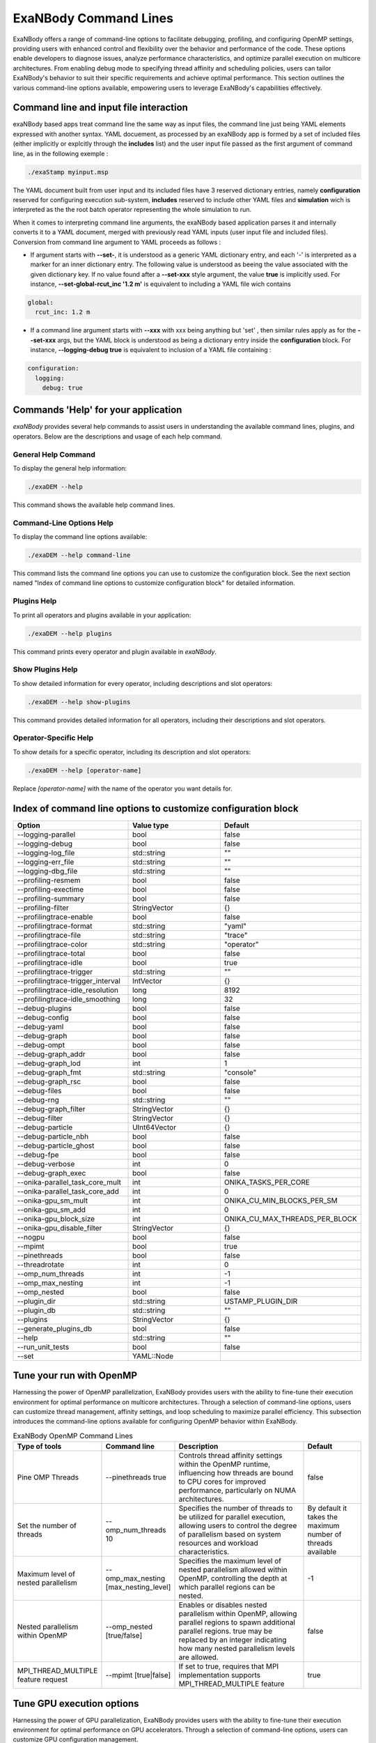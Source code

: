 ExaNBody Command Lines
======================

ExaNBody offers a range of command-line options to facilitate debugging, profiling, and configuring OpenMP settings, providing users with enhanced control and flexibility over the behavior and performance of the code. These options enable developers to diagnose issues, analyze performance characteristics, and optimize parallel execution on multicore architectures. From enabling debug mode to specifying thread affinity and scheduling policies, users can tailor ExaNBody's behavior to suit their specific requirements and achieve optimal performance. This section outlines the various command-line options available, empowering users to leverage ExaNBody's capabilities effectively.

Command line and input file interaction
---------------------------------------

exaNBody based apps treat command line the same way as input files, the command line just being YAML elements expressed with another syntax.
YAML docuement, as processed by an exaNBody app is formed by a set of included files (either implicitly or explcitly through the **includes** list) and the user input file passed
as the first argument of command line, as in the following exemple :

.. code-block:: bash

  ./exaStamp myinput.msp

The YAML document built from user input and its included files have 3 reserved dictionary entries, namely **configuration** reserved for configuring execution sub-system, **includes** reserved to include other YAML files
and **simulation** wich is interpreted as the the root batch operator representing the whole simulation to run.

When it comes to interpreting command line arguments, the exaNBody based application parses it and internally converts it to a YAML document, merged with previously read YAML inputs (user input file and included files). Conversion from command line argument to YAML proceeds as follows :

* If argument starts with **--set-**, it is understood as a generic YAML dictionary entry, and each '-' is interpreted as a marker for an inner dictionary entry. The following value is understood as beeing the value associated with the given dictionary key. If no value found after a **--set-xxx** style argument, the value **true** is implicitly used. For instance, **--set-global-rcut_inc '1.2 m'** is equivalent to including a YAML file wich contains

.. code-block:: yaml

  global:
    rcut_inc: 1.2 m

* If a command line argument starts with **--xxx** with xxx being anything but 'set' , then similar rules apply as for the **--set-xxx** args, but the YAML block is understood as being a dictionary entry inside the **configuration** block. For instance, **--logging-debug true** is equivalent to inclusion of a YAML file containing :

.. code-block:: yaml

  configuration:
    logging:
      debug: true


Commands 'Help' for your application
------------------------------------

`exaNBody` provides several help commands to assist users in understanding the available command lines, plugins, and operators. Below are the descriptions and usage of each help command.

General Help Command
^^^^^^^^^^^^^^^^^^^^

To display the general help information:

.. code-block:: bash

   ./exaDEM --help

This command shows the available help command lines.

Command-Line Options Help
^^^^^^^^^^^^^^^^^^^^^^^^^

To display the command line options available:

.. code-block:: bash

   ./exaDEM --help command-line

This command lists the command line options you can use to customize the configuration block. See the next section named "Index of command line options to customize configuration block" for detailed information.

Plugins Help
^^^^^^^^^^^^

To print all operators and plugins available in your application:

.. code-block:: bash

   ./exaDEM --help plugins

This command prints every operator and plugin available in `exaNBody`.

Show Plugins Help
^^^^^^^^^^^^^^^^^

To show detailed information for every operator, including descriptions and slot operators:

.. code-block:: bash

   ./exaDEM --help show-plugins

This command provides detailed information for all operators, including their descriptions and slot operators.

Operator-Specific Help
^^^^^^^^^^^^^^^^^^^^^^

To show details for a specific operator, including its description and slot operators:

.. code-block:: bash

   ./exaDEM --help [operator-name]

Replace `[operator-name]` with the name of the operator you want details for.


Index of command line options to customize configuration block
--------------------------------------------------------------

..
  generated with ./exaStamp --help command-line | sed -e 's/ (/\n    - (/g' -e 's/ </\n    - </g' -e 's/^--/  * - --/g' -e 's/ (default: / /g' | tr -d ")<>"

.. list-table:: 
  :widths: 25 20 30
  :header-rows: 1

  * - Option 
    - Value type
    - Default
  * - --logging-parallel
    - bool
    - false
  * - --logging-debug
    - bool
    - false
  * - --logging-log_file
    - std::string
    - ""
  * - --logging-err_file
    - std::string
    - ""
  * - --logging-dbg_file
    - std::string
    - ""
  * - --profiling-resmem
    - bool
    - false
  * - --profiling-exectime
    - bool
    - false
  * - --profiling-summary
    - bool
    - false
  * - --profiling-filter
    - StringVector
    - {}
  * - --profilingtrace-enable
    - bool
    - false
  * - --profilingtrace-format
    - std::string
    - "yaml"
  * - --profilingtrace-file
    - std::string
    - "trace"
  * - --profilingtrace-color
    - std::string
    - "operator"
  * - --profilingtrace-total
    - bool
    - false
  * - --profilingtrace-idle
    - bool
    - true
  * - --profilingtrace-trigger
    - std::string
    - ""
  * - --profilingtrace-trigger_interval
    - IntVector
    - {}
  * - --profilingtrace-idle_resolution
    - long
    - 8192
  * - --profilingtrace-idle_smoothing
    - long
    - 32
  * - --debug-plugins
    - bool
    - false
  * - --debug-config
    - bool
    - false
  * - --debug-yaml
    - bool
    - false
  * - --debug-graph
    - bool
    - false
  * - --debug-ompt
    - bool
    - false
  * - --debug-graph_addr
    - bool
    - false
  * - --debug-graph_lod
    - int
    - 1
  * - --debug-graph_fmt
    - std::string
    - "console"
  * - --debug-graph_rsc
    - bool
    - false
  * - --debug-files
    - bool
    - false
  * - --debug-rng
    - std::string
    - ""
  * - --debug-graph_filter
    - StringVector
    - {}
  * - --debug-filter
    - StringVector
    - {}
  * - --debug-particle
    - UInt64Vector
    - {}
  * - --debug-particle_nbh
    - bool
    - false
  * - --debug-particle_ghost
    - bool
    - false
  * - --debug-fpe
    - bool
    - false
  * - --debug-verbose
    - int
    - 0
  * - --debug-graph_exec
    - bool
    - false
  * - --onika-parallel_task_core_mult
    - int
    - ONIKA_TASKS_PER_CORE
  * - --onika-parallel_task_core_add
    - int
    - 0
  * - --onika-gpu_sm_mult
    - int
    - ONIKA_CU_MIN_BLOCKS_PER_SM
  * - --onika-gpu_sm_add
    - int
    - 0
  * - --onika-gpu_block_size
    - int
    - ONIKA_CU_MAX_THREADS_PER_BLOCK
  * - --onika-gpu_disable_filter
    - StringVector
    - {}
  * - --nogpu
    - bool
    - false
  * - --mpimt
    - bool
    - true
  * - --pinethreads
    - bool
    - false
  * - --threadrotate
    - int
    - 0
  * - --omp_num_threads
    - int
    - -1
  * - --omp_max_nesting
    - int
    - -1
  * - --omp_nested
    - bool
    - false
  * - --plugin_dir
    - std::string
    - USTAMP_PLUGIN_DIR
  * - --plugin_db
    - std::string
    - ""
  * - --plugins
    - StringVector
    - {}
  * - --generate_plugins_db
    - bool
    - false
  * - --help
    - std::string
    - ""
  * - --run_unit_tests
    - bool
    - false
  * - --set
    - YAML::Node
    - 


Tune your run with OpenMP
-------------------------

Harnessing the power of OpenMP parallelization, ExaNBody provides users with the ability to fine-tune their execution environment for optimal performance on multicore architectures. Through a selection of command-line options, users can customize thread management, affinity settings, and loop scheduling to maximize parallel efficiency. This subsection introduces the command-line options available for configuring OpenMP behavior within ExaNBody.


.. list-table:: ExaNBody OpenMP Command Lines 
  :widths: 15 20 45 20
  :header-rows: 1

  * - Type of tools 
    - Command line
    - Description
    - Default
  * - Pine OMP Threads
    - --pinethreads true
    - Controls thread affinity settings within the OpenMP runtime, influencing how threads are bound to CPU cores for improved performance, particularly on NUMA architectures.
    - false
  * - Set the number of threads
    - --omp_num_threads 10
    - Specifies the number of threads to be utilized for parallel execution, allowing users to control the degree of parallelism based on system resources and workload characteristics.
    - By default it takes the maximum number of threads available
  * - Maximum level of nested parallelism
    - --omp_max_nesting [max_nesting_level]
    - Specifies the maximum level of nested parallelism allowed within OpenMP, controlling the depth at which parallel regions can be nested.
    - -1
  * - Nested parallelism within OpenMP
    - --omp_nested [true/false]
    - Enables or disables nested parallelism within OpenMP, allowing parallel regions to spawn additional parallel regions. true may be replaced by an integer indicating how many nested parallelism levels are allowed.
    - false
  * - MPI_THREAD_MULTIPLE feature request
    - --mpimt [true|false]
    - If set to true, requires that MPI implementation supports MPI_THREAD_MULTIPLE feature
    - true

Tune GPU execution options
--------------------------

Harnessing the power of GPU parallelization, ExaNBody provides users with the ability to fine-tune their execution environment for optimal performance on GPU accelerators. Through a selection of command-line options, users can customize GPU configuration management.

.. list-table:: ExaNBody GPU Command Lines 
  :widths: 15 20 45 20
  :header-rows: 1

  * - Type of tools 
    - Command line
    - Description
    - Default
  * - disable GPU
    - --nogpu
    - disbales use of GPU accelerators, even though some are available.
    - false
  * - workgroup / block size
    - --onika-gpu_block_size N
    - sets default thread block size to N.
    - 128
  * - selectively disable GPU
    - --onika-gpu_disable_filter [ "sim.loop.compute_force.hook_force" , ".*hook_force" ]
    - a list of regular expressions matching operator paths for which GPU execution will be disabled
    - []

Profiling tools available in exaNBody
-------------------------------------

ExaNBody offers a comprehensive suite of performance profiling tools designed to empower users in analyzing and optimizing their parallel applications. These tools provide valuable insights into runtime behavior, resource utilization, and performance bottlenecks, enabling developers to fine-tune their code for maximum efficiency. From CPU profiling to memory analysis, ExaNBody's profiling tools offer a range of capabilities to meet diverse profiling needs. This section introduces the profiling tools available within ExaNBody, equipping users with the means to gain deeper understanding and enhance the performance of their parallel applications. some profiling tools are accessible through conifguration flags, others need to insert specific operator nodes in simulation description.

.. list-table:: ExaNBody Profiling Tools Command Lines
  :widths: 15 20 20 45
  :header-rows: 1

  * - Type of tools 
    - Command line / Operator
    - Defaults
    - Description
  * - Timers (configuration flag)
    - --profiling-summary [true|false]
    - true
    - Displays timer informtaions for every bottom level or batch operator nodes in simaulation graph. if two percentages are shown, second one is the portion of time spent in the nearest enclosing loop batch operator (i.e. compute_loop)
  * - VITE Trace (configuration flag)
    - --profilingtrace-file [true|false]
    - ""
    - Generates a VITE trace describing CPU threads occupation (not available GPU threads).
  * - Resident memory (configuration flag)
    - --profiling-resmem [true|false]
    - false 
    - Displays resident memory evolution during the execution. Helps tracking of memory leaks.
  * - Performance adviser (operator)
    - not present by default, can be inserted after initialization phase or after first iteration, i.e. using +first_iteration: [ perfomance_advisor ]
    - performance_adviser: { verbose: true }
    - Displays some tips about parameters to be tweaked to improve your simulations performance (cell size, number of MPI processes, etc.)


Using Timers with MPI and GPU
------------------------------

In ExaNBody, timers are essential tools for measuring performance in MPI and GPU-accelerated computations. This section explores their use within ExaNBody's parallel implementations, providing insights into runtime behavior and performance characteristics.

This tools provides the list of timers for every operators in a hierarchical form. 
	* Number of calls
	* CPU Time
	* GPU Time
	* Imbalance time between mpi processes (average and maximum)
	* execution time ratio

The Imbalance value is computed as : 
```
I = (T_max - T_ave)/T_ave - 1 
```

With the variables:
	* `T_max` is the execution time of the slowest MPI process.
	* `T_ave` is the average time spent over MPI processes.
	* `I` is the imbalance value.

Note that if you force to stop your simulation, the timer are automatically printed in your terminal.

Output with OpenMP: 

.. code-block:: bash

	Profiling .........................................  tot. time  ( GPU )   avginb  maxinb     count  percent
	sim ...............................................  2.967e+04            0.000   0.000         1  100.00%
	... // some logs
	  loop ............................................  2.964e+04            0.000   0.000         1  99.88%
	    scheme ........................................  2.881e+04            0.000   0.000    100000  97.09%
	      combined_compute_prolog .....................  2.300e+03            0.000   0.000    100000   7.75%
	      check_and_update_particles ..................  1.016e+04            0.000   0.000    100000  34.25%
	        particle_displ_over .......................  2.154e+03            0.000   0.000    100000   7.26%
	        update_particles_full .....................  6.482e+03            0.000   0.000      5961  21.84%
	          update_particles_full_body ..............  6.474e+03            0.000   0.000      5961  21.82%
	            compact_neighbor_friction .............  1.621e+02            0.000   0.000      5961   0.55%
	            move_particles_friction ...............  6.347e+02            0.000   0.000      5961   2.14%
	            trigger_load_balance ..................  2.591e+02            0.000   0.000      5961   0.87%
	              trigger_lb_tmp ......................  6.095e+00            0.000   0.000      5961   0.02%
	                nth_timestep ......................  3.342e+00            0.000   0.000      5961   0.01%
	              extend_domain .......................  2.389e+02            0.000   0.000      5961   0.80%
	...


Output with MPI:

.. code-block:: bash

	Profiling .........................................  tot. time  ( GPU )   avginb  maxinb     count  percent
	sim ...............................................  2.376e+04            0.000   0.000         1  100.00%
	... // some logs
	  loop ............................................  2.372e+04            0.000   0.000         1  99.82%
	    scheme ........................................  2.308e+04            0.086   2.249    100000  97.13%
	      combined_compute_prolog .....................  5.779e+02            0.280   2.937    100000   2.43%
	      check_and_update_particles ..................  1.687e+04            0.454   2.770    100000  70.97%
	        particle_displ_over .......................  4.067e+03            0.687   2.643    100000  17.11%
	        update_particles_full .....................  1.159e+04            0.167   0.812      6001  48.78%
	          update_particles_full_body ..............  1.159e+04            0.167   0.813      6001  48.76%
	            compact_neighbor_friction .............  7.170e+01            0.387   0.876      6001   0.30%
	            move_particles_friction ...............  1.797e+02            0.254   0.853      6001   0.76%
	            trigger_load_balance ..................  9.340e+01            0.674   1.787      6001   0.39%
	              trigger_lb_tmp ......................  2.582e+00            0.187   2.836      6001   0.01%
	                nth_timestep
	              extend_domain .......................  8.655e+01            0.733   2.016      6001   0.36%
	...


Debug features in exaNBody
--------------------------

ExaNBody is equipped with a range of debug features tailored to aid developers in the debugging process. This section outlines the comprehensive list of debug functionalities available within ExaNBody, providing developers with essential tools to diagnose and resolve issues effectively. This is an exhaustive list:

.. list-table:: ExaNBody Debug Command Lines
  :widths: 15 30 30
  :header-rows: 1

  * - Type of tools 
    - Command line
    - Description
  * - Simulation graph
    - --debug-graph [true|false]
    - Prints simulation graph as built after user input file, included files and command lines are processed
  * - user input YAML document
    - --debug-yaml [true|false]
    - Prints final YAML document used by application after user input file, included files and command lines are merged
  * - Output ldbg
    - --logging-debug true
    - Print debug logs added in `ldbg <<`
  * - filtering debug output
    - --debug-filter ["regexp1","regexp2",...]
    - Filters which operator nodes output debug messges with ldbg<<"...". regexp is a regular expression matching operator pathname, i.e. it's name within block and sub block, for instance "sim.first_iteration.compute_force.lj_force" can be filtered differently than sim.compute_loop.compute_force.lj_force". alternatively, adding a filter expression such as ".*lj_force" will activate debug messages for all instances of lj_force operator.

How to use output ldbg:


Possiblity to active it only for one operator: 
	* Command line : `--logging-debug true --debug-filter[".*operator1",".*operator2",...]`
	* Operator name : logging and debug

Example in your input file (.msp):

.. code-block:: yaml

	configuration:
	  logging: { debug: false , parallel: true }
	  debug:
	    filter: [ ".*init_neighbor_friction" , ".*move_particles_friction" , ".*check_nbh_friction" , ".*compact_neighbor_friction" , ".*extend_domain" ]
